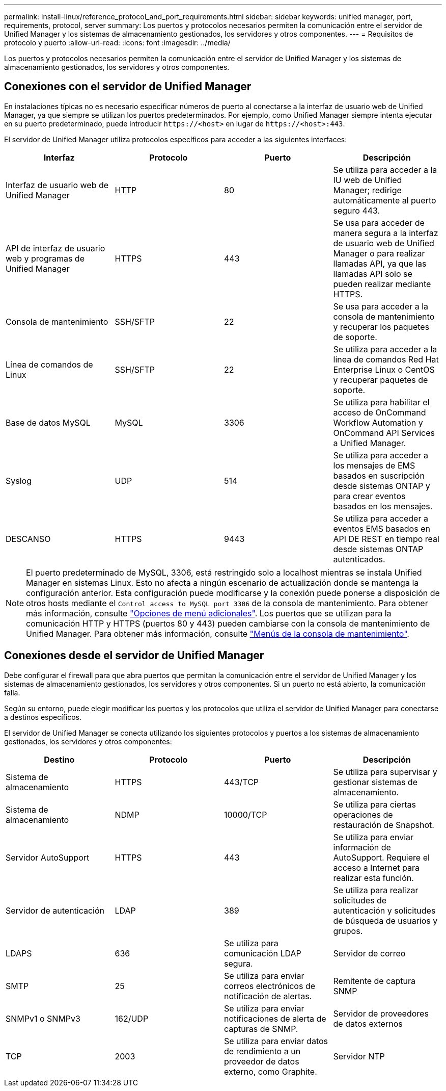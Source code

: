---
permalink: install-linux/reference_protocol_and_port_requirements.html 
sidebar: sidebar 
keywords: unified manager, port, requirements, protocol, server 
summary: Los puertos y protocolos necesarios permiten la comunicación entre el servidor de Unified Manager y los sistemas de almacenamiento gestionados, los servidores y otros componentes. 
---
= Requisitos de protocolo y puerto
:allow-uri-read: 
:icons: font
:imagesdir: ../media/


[role="lead"]
Los puertos y protocolos necesarios permiten la comunicación entre el servidor de Unified Manager y los sistemas de almacenamiento gestionados, los servidores y otros componentes.



== Conexiones con el servidor de Unified Manager

En instalaciones típicas no es necesario especificar números de puerto al conectarse a la interfaz de usuario web de Unified Manager, ya que siempre se utilizan los puertos predeterminados. Por ejemplo, como Unified Manager siempre intenta ejecutar en su puerto predeterminado, puede introducir `+https://<host>+` en lugar de `+https://<host>:443+`.

El servidor de Unified Manager utiliza protocolos específicos para acceder a las siguientes interfaces:

[cols="4*"]
|===
| Interfaz | Protocolo | Puerto | Descripción 


 a| 
Interfaz de usuario web de Unified Manager
 a| 
HTTP
 a| 
80
 a| 
Se utiliza para acceder a la IU web de Unified Manager; redirige automáticamente al puerto seguro 443.



 a| 
API de interfaz de usuario web y programas de Unified Manager
 a| 
HTTPS
 a| 
443
 a| 
Se usa para acceder de manera segura a la interfaz de usuario web de Unified Manager o para realizar llamadas API, ya que las llamadas API solo se pueden realizar mediante HTTPS.



 a| 
Consola de mantenimiento
 a| 
SSH/SFTP
 a| 
22
 a| 
Se usa para acceder a la consola de mantenimiento y recuperar los paquetes de soporte.



 a| 
Línea de comandos de Linux
 a| 
SSH/SFTP
 a| 
22
 a| 
Se utiliza para acceder a la línea de comandos Red Hat Enterprise Linux o CentOS y recuperar paquetes de soporte.



 a| 
Base de datos MySQL
 a| 
MySQL
 a| 
3306
 a| 
Se utiliza para habilitar el acceso de OnCommand Workflow Automation y OnCommand API Services a Unified Manager.



 a| 
Syslog
 a| 
UDP
 a| 
514
 a| 
Se utiliza para acceder a los mensajes de EMS basados en suscripción desde sistemas ONTAP y para crear eventos basados en los mensajes.



 a| 
DESCANSO
 a| 
HTTPS
 a| 
9443
 a| 
Se utiliza para acceder a eventos EMS basados en API DE REST en tiempo real desde sistemas ONTAP autenticados.

|===
[NOTE]
====
El puerto predeterminado de MySQL, 3306, está restringido solo a localhost mientras se instala Unified Manager en sistemas Linux. Esto no afecta a ningún escenario de actualización donde se mantenga la configuración anterior. Esta configuración puede modificarse y la conexión puede ponerse a disposición de otros hosts mediante el `Control access to MySQL port 3306` de la consola de mantenimiento. Para obtener más información, consulte link:../config/reference_additional_menu_options.html["Opciones de menú adicionales"]. Los puertos que se utilizan para la comunicación HTTP y HTTPS (puertos 80 y 443) pueden cambiarse con la consola de mantenimiento de Unified Manager. Para obtener más información, consulte link:../config/concept_maintenance_console_menu.html["Menús de la consola de mantenimiento"].

====


== Conexiones desde el servidor de Unified Manager

Debe configurar el firewall para que abra puertos que permitan la comunicación entre el servidor de Unified Manager y los sistemas de almacenamiento gestionados, los servidores y otros componentes. Si un puerto no está abierto, la comunicación falla.

Según su entorno, puede elegir modificar los puertos y los protocolos que utiliza el servidor de Unified Manager para conectarse a destinos específicos.

El servidor de Unified Manager se conecta utilizando los siguientes protocolos y puertos a los sistemas de almacenamiento gestionados, los servidores y otros componentes:

[cols="4*"]
|===
| Destino | Protocolo | Puerto | Descripción 


 a| 
Sistema de almacenamiento
 a| 
HTTPS
 a| 
443/TCP
 a| 
Se utiliza para supervisar y gestionar sistemas de almacenamiento.



 a| 
Sistema de almacenamiento
 a| 
NDMP
 a| 
10000/TCP
 a| 
Se utiliza para ciertas operaciones de restauración de Snapshot.



 a| 
Servidor AutoSupport
 a| 
HTTPS
 a| 
443
 a| 
Se utiliza para enviar información de AutoSupport. Requiere el acceso a Internet para realizar esta función.



 a| 
Servidor de autenticación
 a| 
LDAP
 a| 
389
 a| 
Se utiliza para realizar solicitudes de autenticación y solicitudes de búsqueda de usuarios y grupos.



 a| 
LDAPS
 a| 
636
 a| 
Se utiliza para comunicación LDAP segura.



 a| 
Servidor de correo
 a| 
SMTP
 a| 
25
 a| 
Se utiliza para enviar correos electrónicos de notificación de alertas.



 a| 
Remitente de captura SNMP
 a| 
SNMPv1 o SNMPv3
 a| 
162/UDP
 a| 
Se utiliza para enviar notificaciones de alerta de capturas de SNMP.



 a| 
Servidor de proveedores de datos externos
 a| 
TCP
 a| 
2003
 a| 
Se utiliza para enviar datos de rendimiento a un proveedor de datos externo, como Graphite.



 a| 
Servidor NTP
 a| 
NTP
 a| 
123/UDP
 a| 
Se utiliza para sincronizar la hora en el servidor de Unified Manager con un servidor de hora NTP externo. (Solo sistemas VMware)

|===